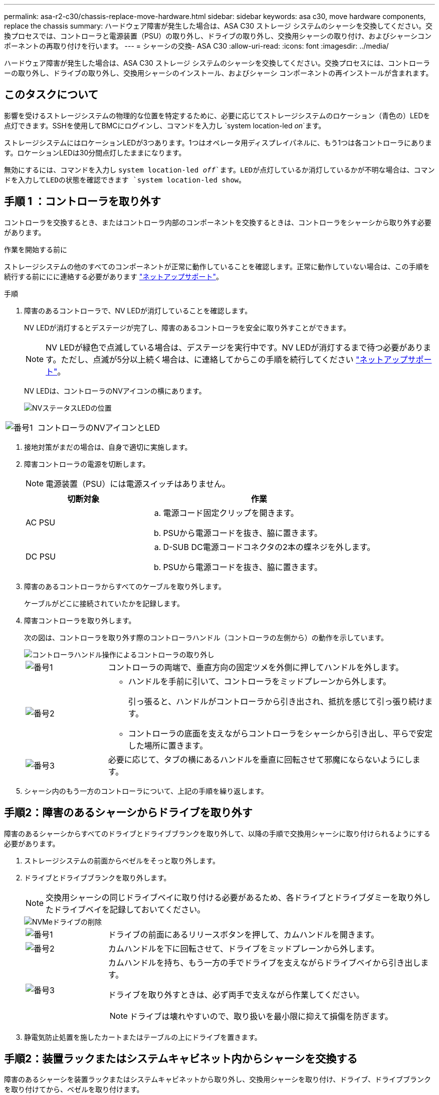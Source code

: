 ---
permalink: asa-r2-c30/chassis-replace-move-hardware.html 
sidebar: sidebar 
keywords: asa c30, move hardware components, replace the chassis 
summary: ハードウェア障害が発生した場合は、ASA C30 ストレージ システムのシャーシを交換してください。交換プロセスでは、コントローラと電源装置（PSU）の取り外し、ドライブの取り外し、交換用シャーシの取り付け、およびシャーシコンポーネントの再取り付けを行います。 
---
= シャーシの交換- ASA C30
:allow-uri-read: 
:icons: font
:imagesdir: ../media/


[role="lead"]
ハードウェア障害が発生した場合は、ASA C30 ストレージ システムのシャーシを交換してください。交換プロセスには、コントローラーの取り外し、ドライブの取り外し、交換用シャーシのインストール、およびシャーシ コンポーネントの再インストールが含まれます。



== このタスクについて

影響を受けるストレージシステムの物理的な位置を特定するために、必要に応じてストレージシステムのロケーション（青色の）LEDを点灯できます。SSHを使用してBMCにログインし、コマンドを入力し `system location-led _on_`ます。

ストレージシステムにはロケーションLEDが3つあります。1つはオペレータ用ディスプレイパネルに、もう1つは各コントローラにあります。ロケーションLEDは30分間点灯したままになります。

無効にするには、コマンドを入力し `system location-led _off_`ます。LEDが点灯しているか消灯しているかが不明な場合は、コマンドを入力してLEDの状態を確認できます `system location-led show`。



== 手順 1 ：コントローラを取り外す

コントローラを交換するとき、またはコントローラ内部のコンポーネントを交換するときは、コントローラをシャーシから取り外す必要があります。

.作業を開始する前に
ストレージシステムの他のすべてのコンポーネントが正常に動作していることを確認します。正常に動作していない場合は、この手順を続行する前ににに連絡する必要があります https://mysupport.netapp.com/site/global/dashboard["ネットアップサポート"]。

.手順
. 障害のあるコントローラで、NV LEDが消灯していることを確認します。
+
NV LEDが消灯するとデステージが完了し、障害のあるコントローラを安全に取り外すことができます。

+

NOTE: NV LEDが緑色で点滅している場合は、デステージを実行中です。NV LEDが消灯するまで待つ必要があります。ただし、点滅が5分以上続く場合は、に連絡してからこの手順を続行してください https://mysupport.netapp.com/site/global/dashboard["ネットアップサポート"]。

+
NV LEDは、コントローラのNVアイコンの横にあります。

+
image::../media/drw_g_nvmem_led_ieops-1839.svg[NVステータスLEDの位置]



[cols="1,4"]
|===


 a| 
image::../media/icon_round_1.png[番号1]
 a| 
コントローラのNVアイコンとLED

|===
. 接地対策がまだの場合は、自身で適切に実施します。
. 障害コントローラの電源を切断します。
+

NOTE: 電源装置（PSU）には電源スイッチはありません。

+
[cols="1,2"]
|===
| 切断対象 | 作業 


 a| 
AC PSU
 a| 
.. 電源コード固定クリップを開きます。
.. PSUから電源コードを抜き、脇に置きます。




 a| 
DC PSU
 a| 
.. D-SUB DC電源コードコネクタの2本の蝶ネジを外します。
.. PSUから電源コードを抜き、脇に置きます。


|===
. 障害のあるコントローラからすべてのケーブルを取り外します。
+
ケーブルがどこに接続されていたかを記録します。

. 障害コントローラを取り外します。
+
次の図は、コントローラを取り外す際のコントローラハンドル（コントローラの左側から）の動作を示しています。

+
image::../media/drw_g_and_t_handles_remove_ieops-1837.svg[コントローラハンドル操作によるコントローラの取り外し]

+
[cols="1,4"]
|===


 a| 
image::../media/icon_round_1.png[番号1]
 a| 
コントローラの両端で、垂直方向の固定ツメを外側に押してハンドルを外します。



 a| 
image::../media/icon_round_2.png[番号2]
 a| 
** ハンドルを手前に引いて、コントローラをミッドプレーンから外します。
+
引っ張ると、ハンドルがコントローラから引き出され、抵抗を感じて引っ張り続けます。

** コントローラの底面を支えながらコントローラをシャーシから引き出し、平らで安定した場所に置きます。




 a| 
image::../media/icon_round_3.png[番号3]
 a| 
必要に応じて、タブの横にあるハンドルを垂直に回転させて邪魔にならないようにします。

|===
. シャーシ内のもう一方のコントローラについて、上記の手順を繰り返します。




== 手順2：障害のあるシャーシからドライブを取り外す

障害のあるシャーシからすべてのドライブとドライブブランクを取り外して、以降の手順で交換用シャーシに取り付けられるようにする必要があります。

. ストレージシステムの前面からベゼルをそっと取り外します。
. ドライブとドライブブランクを取り外します。
+

NOTE: 交換用シャーシの同じドライブベイに取り付ける必要があるため、各ドライブとドライブダミーを取り外したドライブベイを記録しておいてください。

+
image::../media/drw_nvme_drive_replace_ieops-1904.svg[NVMeドライブの削除]

+
[cols="1,4"]
|===


 a| 
image::../media/icon_round_1.png[番号1]
 a| 
ドライブの前面にあるリリースボタンを押して、カムハンドルを開きます。



 a| 
image::../media/icon_round_2.png[番号2]
 a| 
カムハンドルを下に回転させて、ドライブをミッドプレーンから外します。



 a| 
image::../media/icon_round_3.png[番号3]
 a| 
カムハンドルを持ち、もう一方の手でドライブを支えながらドライブベイから引き出します。

ドライブを取り外すときは、必ず両手で支えながら作業してください。


NOTE: ドライブは壊れやすいので、取り扱いを最小限に抑えて損傷を防ぎます。

|===
. 静電気防止処置を施したカートまたはテーブルの上にドライブを置きます。




== 手順2：装置ラックまたはシステムキャビネット内からシャーシを交換する

障害のあるシャーシを装置ラックまたはシステムキャビネットから取り外し、交換用シャーシを取り付け、ドライブ、ドライブブランクを取り付けてから、ベゼルを取り付けます。

. 障害のあるシャーシマウントポイントからネジを外します。
+
この手順の後半で使用するために、ネジを脇に置きます。

+

NOTE: ストレージシステムがNetAppシステムキャビネットに搭載されて出荷された場合、シャーシを取り外す前に、シャーシの背面にある追加のネジを外す必要があります。

. 障害のあるシャーシをレールからスライドして取り外し、脇に置きます。2人で作業するか電源リフトを使用して、障害のあるシャーシを装置ラックまたはシステムキャビネットから取り外します。
. 交換用シャーシをレールにスライドさせて装置ラックまたはシステムキャビネットに設置します。この作業は2人で行ってください。
. 障害のあるシャーシから取り外したネジを使用して、交換用シャーシの前面を装置ラックまたはシステムキャビネットに固定します。




== ステップ4: コントローラとドライブをインストールする

コントローラーとドライブを交換用シャーシにインストールし、コントローラーを再起動します。

.このタスクについて
次の図は、コントローラを取り付ける際のコントローラハンドル（コントローラの左側から）の動作を示しています。以降のコントローラの取り付け手順の参考として使用できます。

image::../media/drw_g_and_t_handles_reinstall_ieops-1838.svg[コントローラを取り付けるためのコントローラハンドル操作]

[cols="1,4"]
|===


 a| 
image::../media/icon_round_1.png[番号1]
 a| 
コントローラのハンドルを垂直（タブの横）に回転させて邪魔にならないようにした場合は、水平位置まで下に回転させます。



 a| 
image::../media/icon_round_2.png[番号2]
 a| 
ハンドルを押してコントローラをシャーシに再度挿入し、コントローラが完全に装着されるまで押し込みます。



 a| 
image::../media/icon_round_3.png[番号3]
 a| 
ハンドルを直立位置まで回転させ、ロックタブで所定の位置にロックします。

|===
. いずれかのコントローラをシャーシに挿入します。
+
.. コントローラの背面をシャーシの開口部に合わせます。
.. コントローラがミッドプレーンまでしっかりと押し込み、シャーシに完全に装着されるまでハンドルを押します。
+

NOTE: コントローラをシャーシに挿入する際に力を入れすぎないように注意してください。コネクタが破損する可能性があります。

.. コントローラのハンドルを上に回転させ、タブで所定の位置に固定します。


. 電源コードを除き、必要に応じてコントローラにケーブルを再接続します。
. 同じ手順を繰り返して、2台目のコントローラをシャーシに取り付けます。
. 障害のあるシャーシから取り外したドライブとドライブブランクを交換用シャーシに取り付けます。
+

NOTE: ドライブとドライブダミーは、交換用シャーシの同じドライブベイに取り付ける必要があります。

+
.. カムハンドルが開いた状態で、両手でドライブを挿入します。
.. ドライブが止まるまでそっと押します。
.. ドライブがミッドプレーンに完全に収まり、カチッという音がして固定されるまで、カムハンドルを閉じます。
+
カムハンドルは、ドライブの前面に揃うようにゆっくりと閉じてください。

.. 残りのドライブについても同じ手順を繰り返します。


. ベゼルを取り付けます。
. コントローラの電源装置（PSU）に電源コードを再接続します。
+
PSUの電源が復旧すると、STATUS LEDがグリーンに点灯します。

+

NOTE: 電源が回復するとすぐにコントローラのブートが開始されます。

+
[cols="1,2"]
|===
| 再接続の対象 | 作業 


 a| 
AC PSU
 a| 
.. 電源コードをPSUに接続します。
.. 電源コード固定クリップを使用して電源コードを固定します。




 a| 
DC PSU
 a| 
.. D-SUB DC電源コードコネクタをPSUに接続します。
.. 2本の蝶ネジを締めて、D-SUB DC電源コードコネクタをPSUに固定します。


|===
. コントローラがLoaderプロンプトでブートした場合は、コントローラをリブートします。
+
`boot_ontap`

. AutoSupportを再びオンにする：
+
`system node autosupport invoke -node * -type all -message MAINT=END`



.次の手順
障害のあるシャーシを交換してコンポーネントを再度取り付けたら、を行う必要がありますlink:chassis-replace-complete-system-restore-rma.html["シャーシ交換後の処理"]。
